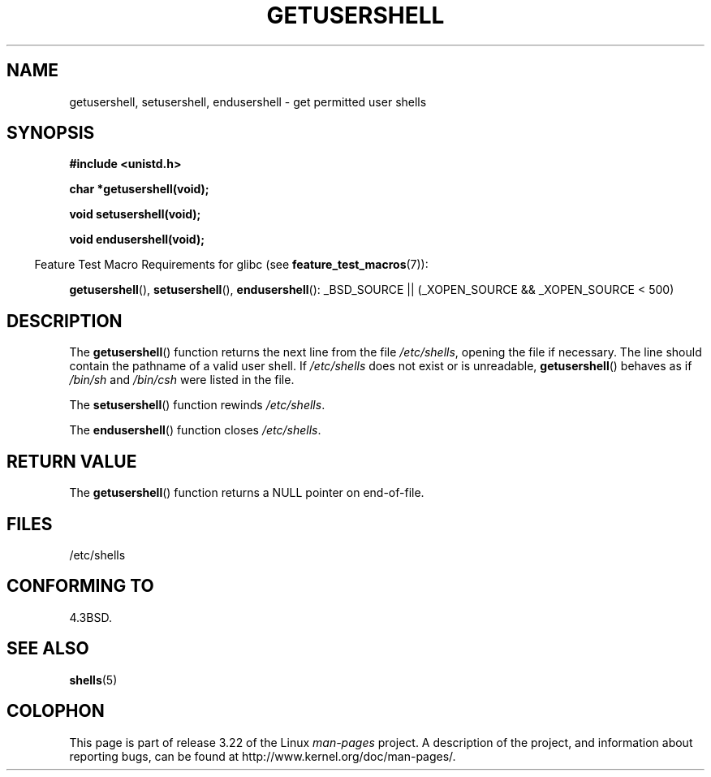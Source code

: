 .\" Copyright 1993 David Metcalfe (david@prism.demon.co.uk)
.\"
.\" Permission is granted to make and distribute verbatim copies of this
.\" manual provided the copyright notice and this permission notice are
.\" preserved on all copies.
.\"
.\" Permission is granted to copy and distribute modified versions of this
.\" manual under the conditions for verbatim copying, provided that the
.\" entire resulting derived work is distributed under the terms of a
.\" permission notice identical to this one.
.\"
.\" Since the Linux kernel and libraries are constantly changing, this
.\" manual page may be incorrect or out-of-date.  The author(s) assume no
.\" responsibility for errors or omissions, or for damages resulting from
.\" the use of the information contained herein.  The author(s) may not
.\" have taken the same level of care in the production of this manual,
.\" which is licensed free of charge, as they might when working
.\" professionally.
.\"
.\" Formatted or processed versions of this manual, if unaccompanied by
.\" the source, must acknowledge the copyright and authors of this work.
.\"
.\" References consulted:
.\"     Linux libc source code
.\"     Lewine's _POSIX Programmer's Guide_ (O'Reilly & Associates, 1991)
.\"     386BSD man pages
.\" Modified Sat Jul 24 19:17:53 1993 by Rik Faith (faith@cs.unc.edu)
.TH GETUSERSHELL 3  2007-07-26 "GNU" "Linux Programmer's Manual"
.SH NAME
getusershell, setusershell, endusershell \- get permitted user shells
.SH SYNOPSIS
.nf
.B #include <unistd.h>
.sp
.B char *getusershell(void);
.sp
.B void setusershell(void);
.sp
.B void endusershell(void);
.fi
.sp
.in -4n
Feature Test Macro Requirements for glibc (see
.BR feature_test_macros (7)):
.in
.sp
.ad l
.BR getusershell (),
.BR setusershell (),
.BR endusershell ():
_BSD_SOURCE || (_XOPEN_SOURCE && _XOPEN_SOURCE\ <\ 500)
.ad b
.SH DESCRIPTION
The
.BR getusershell ()
function returns the next line from the file
\fI/etc/shells\fP, opening the file if necessary.
The line should contain
the pathname of a valid user shell.
If \fI/etc/shells\fP does not exist or
is unreadable,
.BR getusershell ()
behaves as if  \fI/bin/sh\fP and
\fI/bin/csh\fP were listed in the file.
.PP
The
.BR setusershell ()
function rewinds \fI/etc/shells\fP.
.PP
The
.BR endusershell ()
function closes \fI/etc/shells\fP.
.SH "RETURN VALUE"
The
.BR getusershell ()
function returns a NULL pointer on end-of-file.
.SH FILES
.nf
/etc/shells
.fi
.SH "CONFORMING TO"
4.3BSD.
.SH "SEE ALSO"
.BR shells (5)
.SH COLOPHON
This page is part of release 3.22 of the Linux
.I man-pages
project.
A description of the project,
and information about reporting bugs,
can be found at
http://www.kernel.org/doc/man-pages/.
